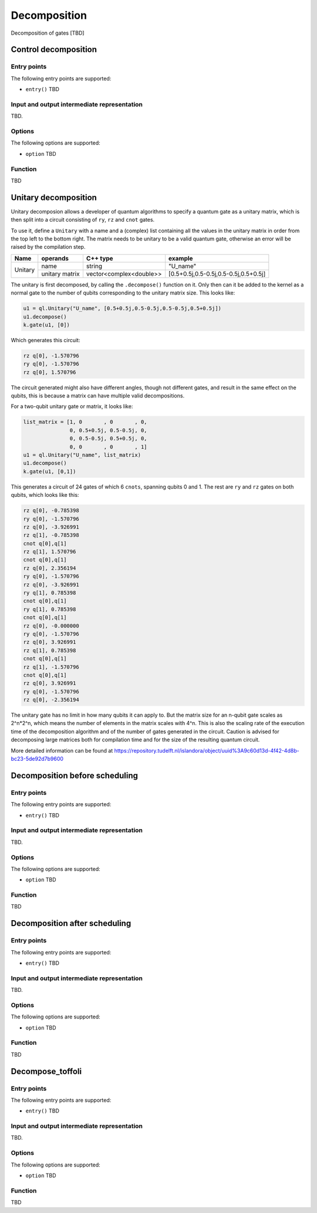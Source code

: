 .. _decomposition:

Decomposition
-------------

Decomposition of gates [TBD]

Control decomposition
^^^^^^^^^^^^^^^^^^^^^


Entry points
%%%%%%%%%%%%

The following entry points are supported:

- ``entry()``
  TBD

Input and output intermediate representation
%%%%%%%%%%%%%%%%%%%%%%%%%%%%%%%%%%%%%%%%%%%%%

TBD.

Options
%%%%%%%%%

The following options are supported:

- ``option``
  TBD

Function
%%%%%%%%%

TBD


Unitary decomposition
^^^^^^^^^^^^^^^^^^^^^
Unitary decomposion allows a developer of quantum algorithms to specify a quantum gate as a unitary matrix, which is then split into a circuit consisting of ``ry``, ``rz`` and ``cnot`` gates. 

To use it, define a ``Unitary`` with a name and a  (complex) list containing all the values in the unitary matrix in order from the top left to the bottom right.  The matrix needs to be unitary to be a valid quantum gate, otherwise an error will be raised by the compilation step.

+--------------+----------------------------+---------------------------+---------------------------------------+
| Name         | operands                   | C++ type                  | example                               |
+==============+============================+===========================+=======================================+
| Unitary      | name                       | string                    | "U_name"                              |
|              +----------------------------+---------------------------+---------------------------------------+
|              | unitary matrix             | vector<complex<double>>   | [0.5+0.5j,0.5-0.5j,0.5-0.5j,0.5+0.5j] |         
+--------------+----------------------------+---------------------------+---------------------------------------+

The unitary is first decomposed, by calling the ``.decompose()`` function on it. Only then can it be added to the kernel as a normal gate to the number of qubits corresponding to the unitary matrix size. This looks like:

.. code::

    u1 = ql.Unitary("U_name", [0.5+0.5j,0.5-0.5j,0.5-0.5j,0.5+0.5j])
    u1.decompose()
    k.gate(u1, [0])

Which generates this circuit:

.. code::

    rz q[0], -1.570796
    ry q[0], -1.570796
    rz q[0], 1.570796

The circuit generated might also have different angles, though not different gates, and result in the same effect on the qubits, this is because a matrix can have multiple valid decompositions. 

For a two-qubit unitary gate or matrix, it looks like:

.. code::

    list_matrix = [1, 0	      , 0       , 0, 
                   0, 0.5+0.5j, 0.5-0.5j, 0,
                   0, 0.5-0.5j, 0.5+0.5j, 0,
                   0, 0       , 0       , 1]
    u1 = ql.Unitary("U_name", list_matrix)
    u1.decompose()
    k.gate(u1, [0,1])

This generates a circuit of 24 gates of which 6 ``cnots``, spanning qubits 0 and 1. The rest are ``ry`` and ``rz`` gates on both qubits, which looks like this:

.. code::

    rz q[0], -0.785398
    ry q[0], -1.570796
    rz q[0], -3.926991
    rz q[1], -0.785398
    cnot q[0],q[1]
    rz q[1], 1.570796
    cnot q[0],q[1]
    rz q[0], 2.356194
    ry q[0], -1.570796
    rz q[0], -3.926991
    ry q[1], 0.785398
    cnot q[0],q[1]
    ry q[1], 0.785398
    cnot q[0],q[1]
    rz q[0], -0.000000
    ry q[0], -1.570796
    rz q[0], 3.926991
    rz q[1], 0.785398
    cnot q[0],q[1]
    rz q[1], -1.570796
    cnot q[0],q[1]
    rz q[0], 3.926991
    ry q[0], -1.570796
    rz q[0], -2.356194

The unitary gate has no limit in how many qubits it can apply to. But the matrix size for an n-qubit gate scales as 2^n*2^n, which means the number of elements in the matrix scales with 4^n. This is also the scaling rate of the execution time of the decomposition algorithm and of the number of gates generated in the circuit. Caution is advised for decomposing large matrices both for compilation time and for the size of the resulting quantum circuit.

More detailed information can be found at https://repository.tudelft.nl/islandora/object/uuid%3A9c60d13d-4f42-4d8b-bc23-5de92d7b9600 

..
    Decomposition before scheduling
    ^^^^^^^^^^^^^^^^^^^^^^^^^^^^^^^   
    Entry points
    %%%%%%%%%%%%
    The following entry points are supported:
    - ``entry()``
    TBD
    Input and output intermediate representation
    %%%%%%%%%%%%%%%%%%%%%%%%%%%%%%%%%%%%%%%%%%%%%
    TBD.  
    Options
    %%%%%%%%%  
    The following options are supported:  
    - ``option``
      TBD
    Function
    %%%%%%%%%
    TBD

Decomposition before scheduling
^^^^^^^^^^^^^^^^^^^^^^^^^^^^^^^


Entry points
%%%%%%%%%%%%

The following entry points are supported:

- ``entry()``
  TBD

Input and output intermediate representation
%%%%%%%%%%%%%%%%%%%%%%%%%%%%%%%%%%%%%%%%%%%%%

TBD.

Options
%%%%%%%%%

The following options are supported:

- ``option``
  TBD

Function
%%%%%%%%%

TBD


Decomposition after scheduling
^^^^^^^^^^^^^^^^^^^^^^^^^^^^^^


Entry points
%%%%%%%%%%%%

The following entry points are supported:

- ``entry()``
  TBD

Input and output intermediate representation
%%%%%%%%%%%%%%%%%%%%%%%%%%%%%%%%%%%%%%%%%%%%%

TBD.

Options
%%%%%%%%%

The following options are supported:

- ``option``
  TBD

Function
%%%%%%%%%

TBD


Decompose_toffoli
^^^^^^^^^^^^^^^^^

Entry points
%%%%%%%%%%%%

The following entry points are supported:

- ``entry()``
  TBD

Input and output intermediate representation
%%%%%%%%%%%%%%%%%%%%%%%%%%%%%%%%%%%%%%%%%%%%%

TBD.

Options
%%%%%%%%%

The following options are supported:

- ``option``
  TBD

Function
%%%%%%%%%

TBD

